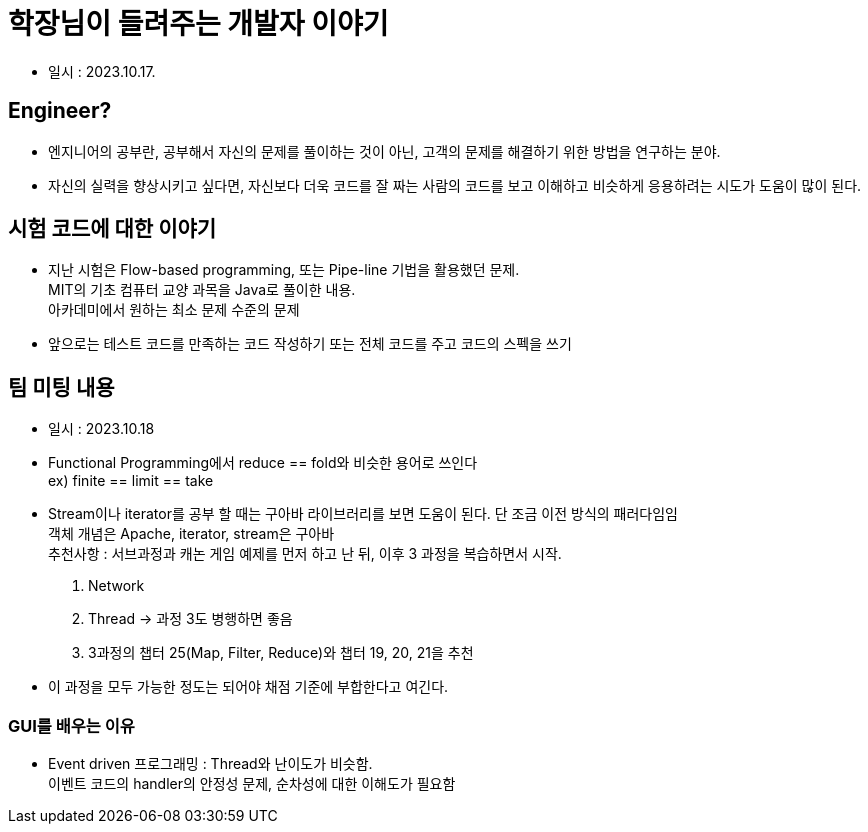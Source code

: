 = 학장님이 들려주는 개발자 이야기

* 일시 : 2023.10.17.

== Engineer?

- 엔지니어의 공부란, 공부해서 자신의 문제를 풀이하는 것이 아닌, 고객의 문제를 해결하기 위한 방법을 연구하는 분야. +

- 자신의 실력을 향상시키고 싶다면, 자신보다 더욱 코드를 잘 짜는 사람의 코드를 보고 이해하고 비슷하게 응용하려는 시도가 도움이 많이 된다.

== 시험 코드에 대한 이야기

- 지난 시험은 Flow-based programming, 또는 Pipe-line 기법을 활용했던 문제. +
MIT의 기초 컴퓨터 교양 과목을 Java로 풀이한 내용. +
아카데미에서 원하는 최소 문제 수준의 문제 +

- 앞으로는 테스트 코드를 만족하는 코드 작성하기 또는 전체 코드를 주고 코드의 스펙을 쓰기

== 팀 미팅 내용

- 일시 : 2023.10.18

- Functional Programming에서 reduce == fold와 비슷한 용어로 쓰인다 +
ex) finite == limit == take

- Stream이나 iterator를 공부 할 때는 구아바 라이브러리를 보면 도움이 된다.
단 조금 이전 방식의 패러다임임 +
객체 개념은 Apache, iterator, stream은 구아바 +
추천사항 : 서브과정과 캐논 게임 예제를 먼저 하고 난 뒤, 이후 3 과정을 복습하면서 시작. +
1. Network
2. Thread -> 과정 3도 병행하면 좋음
3. 3과정의 챕터 25(Map, Filter, Reduce)와 챕터 19, 20, 21을 추천

- 이 과정을 모두 가능한 정도는 되어야 채점 기준에 부합한다고 여긴다.

=== GUI를 배우는 이유

- Event driven 프로그래밍 : Thread와 난이도가 비슷함. +
이벤트 코드의 handler의 안정성 문제, 순차성에 대한 이해도가 필요함 +